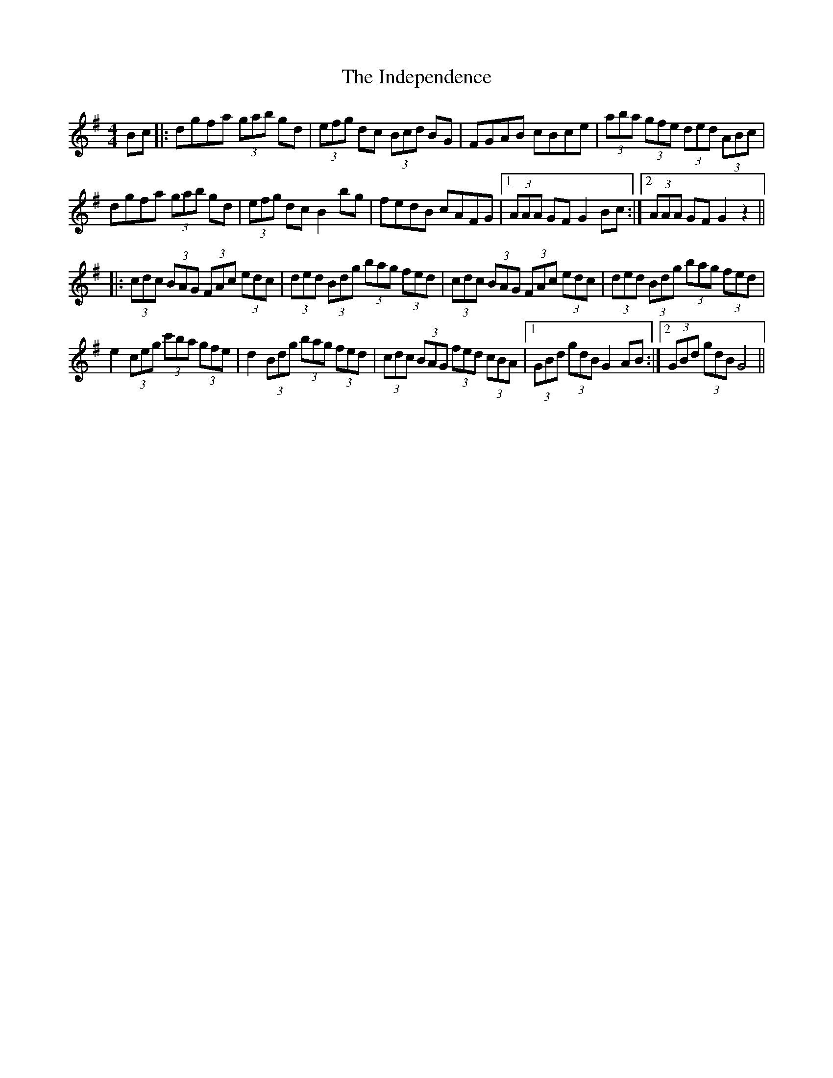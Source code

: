 X: 18916
T: Independence, The
R: hornpipe
M: 4/4
K: Gmajor
Bc|:dgfa (3gab gd|(3efg dc (3Bcd BG|FGAB cBce|(3aba (3gfe (3ded (3ABc|
dgfa (3gab gd|(3efg dc B2 bg|fedB cAFG|1 (3AAA GF G2 Bc:|2 (3AAA GF G2 z2||
|:(3cdc (3BAG (3FAc (3edc|(3ded (3Bdg (3bag (3fed|(3cdc (3BAG (3FAc (3edc|(3ded (3Bdg (3bag (3fed|
e2 (3ceg (3c'ba (3gfe|d2 (3Bdg (3bag (3fed|(3cdc (3BAG (3fed (3cBA|1 (3GBd (3gdB G2 AB:|2 (3GBd (3gdB G4||

